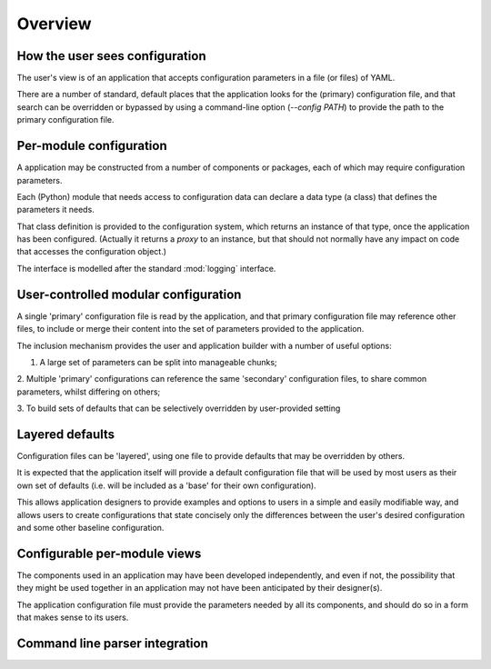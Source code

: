 Overview
========

How the user sees configuration
-------------------------------

The user's view is of an application that accepts configuration parameters
in a file (or files) of YAML.

There are a number of standard, default places that the application looks for
the (primary) configuration file, and that search can be overridden or bypassed
by using a command-line option (`--config PATH`) to provide the path to the
primary configuration file.

Per-module configuration
------------------------

A application may be constructed from a number of components or packages, each
of which may require configuration parameters.

Each (Python) module that needs access to configuration data can declare a
data type (a class) that defines the parameters it needs.

That class definition is provided to the configuration system, which returns
an instance of that type, once the application has been configured.  (Actually
it returns a *proxy* to an instance, but that should not normally have
any impact on code that accesses the configuration object.)

The interface is modelled after the standard :mod:`logging`
interface.


User-controlled modular configuration
-------------------------------------

A single 'primary' configuration file is read by the application, and that
primary configuration file may reference other files, to include or merge
their content into the set of parameters provided to the application.

The inclusion mechanism provides the user and application builder with
a number of useful options:

1. A large set of parameters can be split into manageable chunks;

2. Multiple 'primary' configurations can reference the same 'secondary'
configuration files, to share common parameters, whilst differing on others;

3. To build sets of defaults that can be selectively overridden by user-provided
setting



Layered defaults
----------------

Configuration files can be 'layered', using one file to provide defaults
that may be overridden by others.

It is expected that the application itself will provide a default configuration
file that will be used by most users as their own set of defaults (i.e. will
be included as a 'base' for their own configuration).

This allows application designers to provide examples and options to users
in a simple and easily modifiable way, and allows users to create configurations
that state concisely only the differences between the user's desired configuration
and some other baseline configuration.

Configurable per-module views
-----------------------------

The components used in an application
may have been developed independently, and even if not, the
possibility that they might be used together in an application may not have been
anticipated by their designer(s).

The application configuration file must provide the parameters needed by all
its components, and should do so in a form that makes sense to its users.



Command line parser integration
-------------------------------

